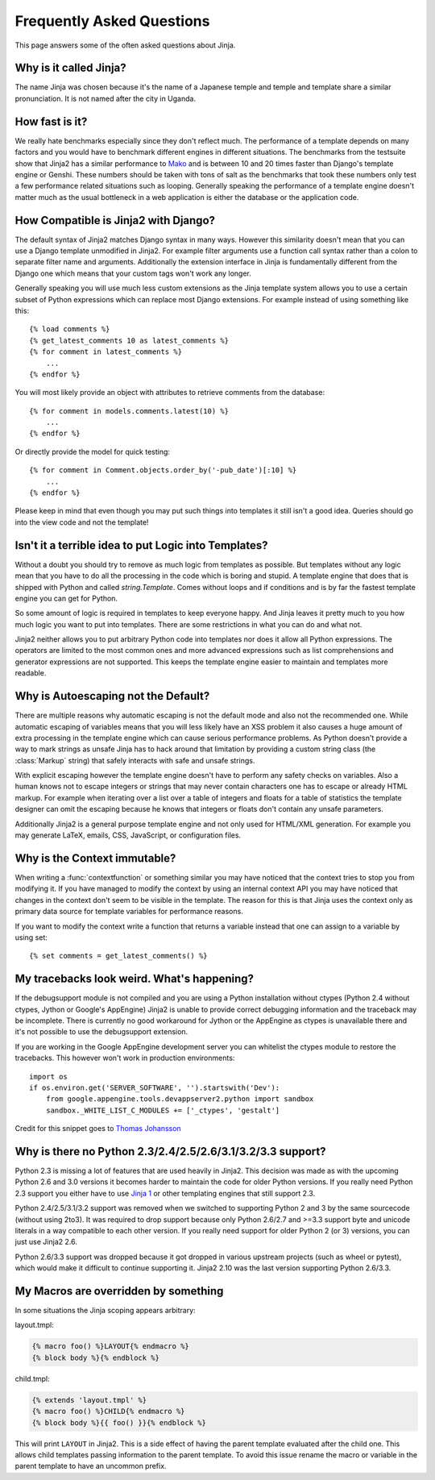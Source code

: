 Frequently Asked Questions
==========================

This page answers some of the often asked questions about Jinja.

.. highlight:: html+jinja

Why is it called Jinja?
-----------------------

The name Jinja was chosen because it's the name of a Japanese temple and
temple and template share a similar pronunciation.  It is not named after
the city in Uganda.

How fast is it?
---------------

We really hate benchmarks especially since they don't reflect much.  The
performance of a template depends on many factors and you would have to
benchmark different engines in different situations.  The benchmarks from the
testsuite show that Jinja2 has a similar performance to `Mako`_ and is between
10 and 20 times faster than Django's template engine or Genshi.  These numbers
should be taken with tons of salt as the benchmarks that took these numbers
only test a few performance related situations such as looping.  Generally
speaking the performance of a template engine doesn't matter much as the
usual bottleneck in a web application is either the database or the application
code.

.. _Mako: http://www.makotemplates.org/

How Compatible is Jinja2 with Django?
-------------------------------------

The default syntax of Jinja2 matches Django syntax in many ways.  However
this similarity doesn't mean that you can use a Django template unmodified
in Jinja2.  For example filter arguments use a function call syntax rather
than a colon to separate filter name and arguments.  Additionally the
extension interface in Jinja is fundamentally different from the Django one
which means that your custom tags won't work any longer.

Generally speaking you will use much less custom extensions as the Jinja
template system allows you to use a certain subset of Python expressions
which can replace most Django extensions.  For example instead of using
something like this::

    {% load comments %}
    {% get_latest_comments 10 as latest_comments %}
    {% for comment in latest_comments %}
        ...
    {% endfor %}

You will most likely provide an object with attributes to retrieve
comments from the database::

    {% for comment in models.comments.latest(10) %}
        ...
    {% endfor %}

Or directly provide the model for quick testing::

    {% for comment in Comment.objects.order_by('-pub_date')[:10] %}
        ...
    {% endfor %}

Please keep in mind that even though you may put such things into templates
it still isn't a good idea.  Queries should go into the view code and not
the template!

Isn't it a terrible idea to put Logic into Templates?
-----------------------------------------------------

Without a doubt you should try to remove as much logic from templates as
possible.  But templates without any logic mean that you have to do all
the processing in the code which is boring and stupid.  A template engine
that does that is shipped with Python and called `string.Template`.  Comes
without loops and if conditions and is by far the fastest template engine
you can get for Python.

So some amount of logic is required in templates to keep everyone happy.
And Jinja leaves it pretty much to you how much logic you want to put into
templates.  There are some restrictions in what you can do and what not.

Jinja2 neither allows you to put arbitrary Python code into templates nor
does it allow all Python expressions.  The operators are limited to the
most common ones and more advanced expressions such as list comprehensions
and generator expressions are not supported.  This keeps the template engine
easier to maintain and templates more readable.

Why is Autoescaping not the Default?
------------------------------------

There are multiple reasons why automatic escaping is not the default mode
and also not the recommended one.  While automatic escaping of variables
means that you will less likely have an XSS problem it also causes a huge
amount of extra processing in the template engine which can cause serious
performance problems.  As Python doesn't provide a way to mark strings as
unsafe Jinja has to hack around that limitation by providing a custom
string class (the :class:`Markup` string) that safely interacts with safe
and unsafe strings.

With explicit escaping however the template engine doesn't have to perform
any safety checks on variables.  Also a human knows not to escape integers
or strings that may never contain characters one has to escape or already
HTML markup.  For example when iterating over a list over a table of
integers and floats for a table of statistics the template designer can
omit the escaping because he knows that integers or floats don't contain
any unsafe parameters.

Additionally Jinja2 is a general purpose template engine and not only used
for HTML/XML generation.  For example you may generate LaTeX, emails,
CSS, JavaScript, or configuration files.

Why is the Context immutable?
-----------------------------

When writing a :func:`contextfunction` or something similar you may have
noticed that the context tries to stop you from modifying it.  If you have
managed to modify the context by using an internal context API you may
have noticed that changes in the context don't seem to be visible in the
template.  The reason for this is that Jinja uses the context only as
primary data source for template variables for performance reasons.

If you want to modify the context write a function that returns a variable
instead that one can assign to a variable by using set::

    {% set comments = get_latest_comments() %}

My tracebacks look weird.  What's happening?
--------------------------------------------

If the debugsupport module is not compiled and you are using a Python
installation without ctypes (Python 2.4 without ctypes, Jython or Google's
AppEngine) Jinja2 is unable to provide correct debugging information and
the traceback may be incomplete.  There is currently no good workaround
for Jython or the AppEngine as ctypes is unavailable there and it's not
possible to use the debugsupport extension.

If you are working in the Google AppEngine development server you can
whitelist the ctypes module to restore the tracebacks.  This however won't
work in production environments::

    import os
    if os.environ.get('SERVER_SOFTWARE', '').startswith('Dev'):
        from google.appengine.tools.devappserver2.python import sandbox
        sandbox._WHITE_LIST_C_MODULES += ['_ctypes', 'gestalt']

Credit for this snippet goes to `Thomas Johansson
<https://stackoverflow.com/questions/3086091/debug-jinja2-in-google-app-engine/3694434#3694434>`_

Why is there no Python 2.3/2.4/2.5/2.6/3.1/3.2/3.3 support?
-----------------------------------------------------------

Python 2.3 is missing a lot of features that are used heavily in Jinja2.  This
decision was made as with the upcoming Python 2.6 and 3.0 versions it becomes
harder to maintain the code for older Python versions.  If you really need
Python 2.3 support you either have to use `Jinja 1`_ or other templating
engines that still support 2.3.

Python 2.4/2.5/3.1/3.2 support was removed when we switched to supporting
Python 2 and 3 by the same sourcecode (without using 2to3). It was required to
drop support because only Python 2.6/2.7 and >=3.3 support byte and unicode
literals in a way compatible to each other version. If you really need support
for older Python 2 (or 3) versions, you can just use Jinja2 2.6.

Python 2.6/3.3 support was dropped because it got dropped in various upstream
projects (such as wheel or pytest), which would make it difficult to continue
supporting it. Jinja2 2.10 was the last version supporting Python 2.6/3.3.

My Macros are overridden by something
-------------------------------------

In some situations the Jinja scoping appears arbitrary:

layout.tmpl:

.. sourcecode:: jinja

    {% macro foo() %}LAYOUT{% endmacro %}
    {% block body %}{% endblock %}

child.tmpl:

.. sourcecode:: jinja

    {% extends 'layout.tmpl' %}
    {% macro foo() %}CHILD{% endmacro %}
    {% block body %}{{ foo() }}{% endblock %}

This will print ``LAYOUT`` in Jinja2.  This is a side effect of having
the parent template evaluated after the child one.  This allows child
templates passing information to the parent template.  To avoid this
issue rename the macro or variable in the parent template to have an
uncommon prefix.

.. _Jinja 1: http://jinja.pocoo.org/1/
